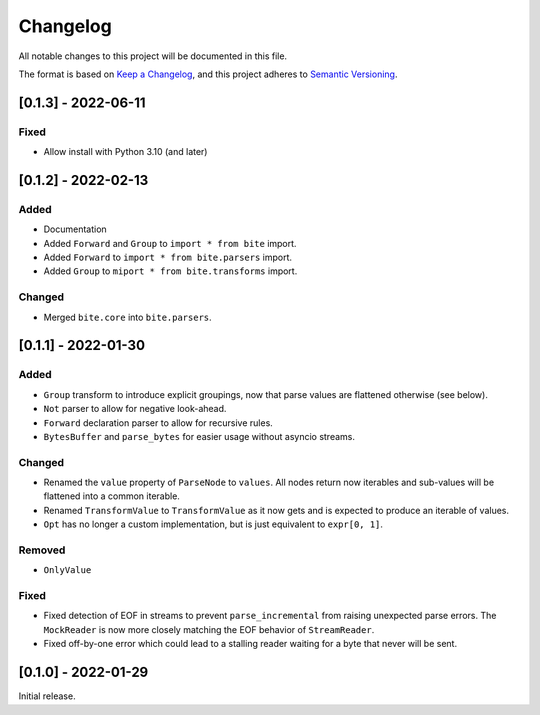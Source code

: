 Changelog
=========

All notable changes to this project will be documented in this file.

The format is based on `Keep a Changelog <https://keepachangelog.com/en/1.0.0/>`_,
and this project adheres to `Semantic Versioning <https://semver.org/spec/v2.0.0.html>`_.

[0.1.3] - 2022-06-11
--------------------

Fixed
^^^^^

* Allow install with Python 3.10 (and later)


[0.1.2] - 2022-02-13
--------------------

Added
^^^^^

* Documentation
* Added ``Forward`` and ``Group`` to ``import * from bite`` import.
* Added ``Forward`` to ``import * from bite.parsers`` import.
* Added ``Group`` to ``miport * from bite.transforms`` import.

Changed
^^^^^^^

* Merged ``bite.core`` into ``bite.parsers``.


[0.1.1] - 2022-01-30
--------------------

Added
^^^^^

* ``Group`` transform to introduce explicit groupings, now that parse values
  are flattened otherwise (see below).
* ``Not`` parser to allow for negative look-ahead.
* ``Forward`` declaration parser to allow for recursive rules.
* ``BytesBuffer`` and ``parse_bytes`` for easier usage without asyncio streams.

Changed
^^^^^^^

* Renamed the ``value`` property of ``ParseNode`` to ``values``. All nodes
  return now iterables and sub-values will be flattened into a common iterable.
* Renamed ``TransformValue`` to ``TransformValue`` as it now gets and is
  expected to produce an iterable of values.
* ``Opt`` has no longer a custom implementation, but is just equivalent to
  ``expr[0, 1]``.

Removed
^^^^^^^

* ``OnlyValue``


Fixed
^^^^^

* Fixed detection of EOF in streams to prevent ``parse_incremental`` from
  raising unexpected parse errors. The ``MockReader`` is now more closely
  matching the EOF behavior of ``StreamReader``.
* Fixed off-by-one error which could lead to a stalling reader waiting for a
  byte that never will be sent.


[0.1.0] - 2022-01-29
--------------------

Initial release.
